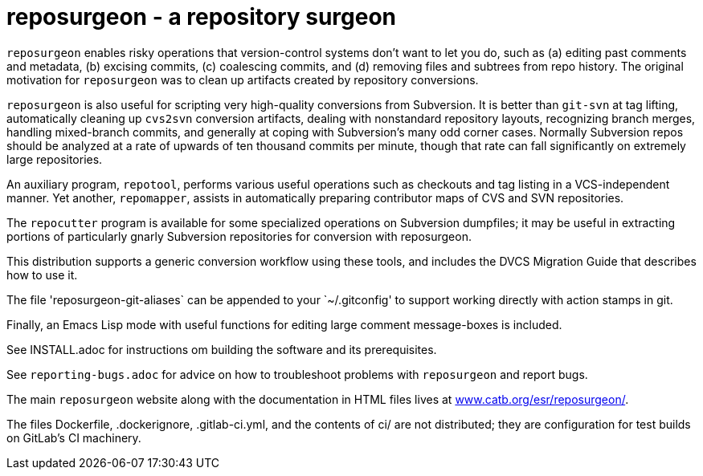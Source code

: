 = reposurgeon - a repository surgeon =

`reposurgeon` enables risky operations that version-control systems
don't want to let you do, such as (a) editing past comments and metadata,
(b) excising commits, (c) coalescing commits, and (d) removing files and
subtrees from repo history. The original motivation for `reposurgeon`
was to clean up artifacts created by repository conversions.

`reposurgeon` is also useful for scripting very high-quality
conversions from Subversion.  It is better than `git-svn` at tag
lifting, automatically cleaning up `cvs2svn` conversion artifacts,
dealing with nonstandard repository layouts, recognizing branch
merges, handling mixed-branch commits, and generally at coping with
Subversion's many odd corner cases.  Normally Subversion repos should
be analyzed at a rate of upwards of ten thousand commits per minute,
though that rate can fall significantly on extremely large
repositories.

An auxiliary program, `repotool`, performs various useful
operations such as checkouts and tag listing in a VCS-independent
manner.  Yet another, `repomapper`, assists in automatically preparing
contributor maps of CVS and SVN repositories.

The `repocutter` program is available for some specialized operations on
Subversion dumpfiles; it may be useful in extracting portions of
particularly gnarly Subversion repositories for conversion with
reposurgeon.

This distribution supports a generic conversion workflow using these
tools, and includes the DVCS Migration Guide that describes how to use it.

The file 'reposurgeon-git-aliases` can be appended to your `~/.gitconfig' to
support working directly with action stamps in git.

Finally, an Emacs Lisp mode with useful functions for editing large
comment message-boxes is included.

See INSTALL.adoc for instructions om building the software and its
prerequisites.

See `reporting-bugs.adoc` for advice on how to troubleshoot problems
with `reposurgeon` and report bugs.

The main `reposurgeon` website along with the documentation in HTML files
lives at http://www.catb.org/esr/reposurgeon/[www.catb.org/esr/reposurgeon/].

The files Dockerfile, .dockerignore, .gitlab-ci.yml, and the contents of ci/
are not distributed; they are configuration for test builds on GitLab's
CI machinery.
